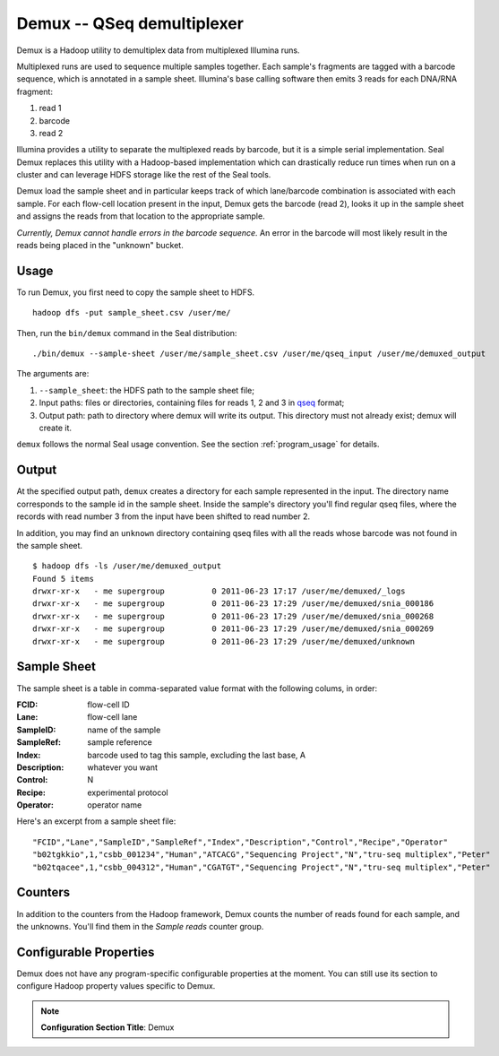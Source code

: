 .. _demux_index:

Demux -- QSeq demultiplexer 
=============================

Demux is a Hadoop utility to demultiplex data from multiplexed Illumina
runs.  

Multiplexed runs are used to sequence multiple samples together.  
Each sample's fragments are tagged with a barcode sequence, which is annotated 
in a sample sheet.  Illumina's base calling software then emits 3 reads for
each DNA/RNA fragment:

1. read 1
2. barcode
3. read 2

Illumina provides a utility to separate the multiplexed reads by barcode, but it
is a simple serial implementation.  Seal Demux replaces this utility with a
Hadoop-based implementation which can drastically reduce run times when run on a
cluster and can leverage HDFS storage like the rest of the Seal tools.

Demux load the sample sheet and in particular keeps track of which lane/barcode
combination is associated with each sample.  For each flow-cell location
present in the input, Demux gets the barcode (read 2), looks it up in the sample
sheet and assigns the reads from that location to the appropriate sample.

*Currently, Demux cannot handle errors in the barcode sequence.*  An error in
the barcode will most likely result in the reads being placed in the "unknown"
bucket.



Usage
+++++

To run Demux, you first need to copy the sample sheet to HDFS.

::

  hadoop dfs -put sample_sheet.csv /user/me/

Then, run the ``bin/demux`` command in the Seal distribution::

  ./bin/demux --sample-sheet /user/me/sample_sheet.csv /user/me/qseq_input /user/me/demuxed_output


The arguments are:

#.  ``--sample_sheet``:  the HDFS path to the sample sheet file;
#. Input paths:  files or directories, containing files for reads 1, 2 and 3 in qseq_ format;
#. Output path:  path to directory where demux will write its output.  This directory must not already exist; demux will create it.

``demux`` follows the normal Seal usage convention.  See the section
:ref:`program_usage` for details.



Output
++++++++++

At the specified output path, ``demux`` creates a directory for each sample
represented in the input.  The directory name corresponds to the sample id in
the sample sheet.  Inside the sample's directory you'll find regular qseq files,
where the records with read number 3 from the input have been shifted to read
number 2.

In addition, you may find an ``unknown`` directory containing qseq files with
all the reads whose barcode was not found in the sample sheet.

::

  $ hadoop dfs -ls /user/me/demuxed_output
  Found 5 items
  drwxr-xr-x   - me supergroup          0 2011-06-23 17:17 /user/me/demuxed/_logs
  drwxr-xr-x   - me supergroup          0 2011-06-23 17:29 /user/me/demuxed/snia_000186
  drwxr-xr-x   - me supergroup          0 2011-06-23 17:29 /user/me/demuxed/snia_000268
  drwxr-xr-x   - me supergroup          0 2011-06-23 17:29 /user/me/demuxed/snia_000269
  drwxr-xr-x   - me supergroup          0 2011-06-23 17:29 /user/me/demuxed/unknown


Sample Sheet
++++++++++++++

The sample sheet is a table in comma-separated value format with the following
colums, in order:

:FCID:
	flow-cell ID

:Lane:
	flow-cell lane

:SampleID:
	name of the sample

:SampleRef:
	sample reference

:Index:
	barcode used to tag this sample, excluding the last base, A

:Description:
	whatever you want

:Control:
	N

:Recipe:
	experimental protocol

:Operator:
	operator name

Here's an excerpt from a sample sheet file::

"FCID","Lane","SampleID","SampleRef","Index","Description","Control","Recipe","Operator"
"b02tgkkio",1,"csbb_001234","Human","ATCACG","Sequencing Project","N","tru-seq multiplex","Peter"
"b02tqacee",1,"csbb_004312","Human","CGATGT","Sequencing Project","N","tru-seq multiplex","Peter"



Counters
+++++++++++


In addition to the counters from the Hadoop framework, Demux counts the number
of reads found for each sample, and the unknowns.  You'll find them in the
*Sample reads* counter group.


Configurable Properties
++++++++++++++++++++++++++

Demux does not have any program-specific configurable properties at the
moment.  You can still use its section to configure Hadoop property values
specific to Demux.

.. note:: **Configuration Section Title**: Demux


.. _qseq: file_formats.html#qseq-file-format-input
